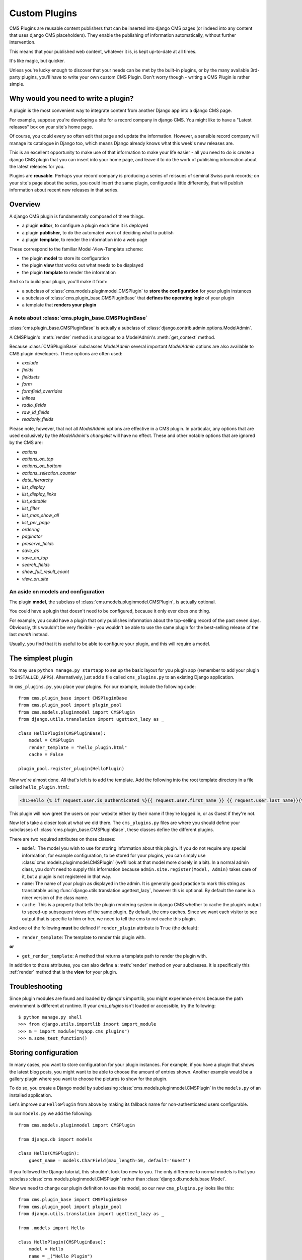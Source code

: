 .. _custom-plugins:

##############
Custom Plugins
##############

CMS Plugins are reusable content publishers that can be inserted into django
CMS pages (or indeed into any content that uses django CMS placeholders). They
enable the publishing of information automatically, without further
intervention.

This means that your published web content, whatever it is, is kept
up-to-date at all times.

It's like magic, but quicker.

Unless you're lucky enough to discover that your needs can be met by the
built-in plugins, or by the many available 3rd-party plugins, you'll have to
write your own custom CMS Plugin. Don't worry though - writing a CMS Plugin is
rather simple.

*************************************
Why would you need to write a plugin?
*************************************

A plugin is the most convenient way to integrate content from another Django
app into a django CMS page.

For example, suppose you're developing a site for a record company in django
CMS. You might like to have a "Latest releases" box on your site's home page.

Of course, you could every so often edit that page and update the information.
However, a sensible record company will manage its catalogue in Django too,
which means Django already knows what this week's new releases are.

This is an excellent opportunity to make use of that information to make your
life easier - all you need to do is create a django CMS plugin that you can
insert into your home page, and leave it to do the work of publishing information
about the latest releases for you.

Plugins are **reusable**. Perhaps your record company is producing a series of
reissues of seminal Swiss punk records; on your site's page about the series,
you could insert the same plugin, configured a little differently, that will
publish information about recent new releases in that series.

********
Overview
********

A django CMS plugin is fundamentally composed of three things.

* a plugin **editor**, to configure a plugin each time it is deployed
* a plugin **publisher**, to do the automated work of deciding what to publish
* a plugin **template**, to render the information into a web page

These correspond to the familiar Model-View-Template scheme:

* the plugin **model** to store its configuration
* the plugin **view** that works out what needs to be displayed
* the plugin **template** to render the information

And so to build your plugin, you'll make it from:

* a subclass of :class:`cms.models.pluginmodel.CMSPlugin` to
  **store the configuration** for your plugin instances
* a subclass of :class:`cms.plugin_base.CMSPluginBase` that **defines
  the operating logic** of your plugin
* a template that **renders your plugin**

A note about :class:`cms.plugin_base.CMSPluginBase`
===================================================

:class:`cms.plugin_base.CMSPluginBase` is actually a subclass of
:class:`django.contrib.admin.options.ModelAdmin`.

A CMSPlugin's :meth:`render` method is analogous to a ModelAdmin's
:meth:`get_context` method.

Because :class:`CMSPluginBase` subclasses `ModelAdmin` several important
`ModelAdmin` options are also available to CMS plugin developers. These options
are often used:

* `exclude`
* `fields`
* `fieldsets`
* `form`
* `formfield_overrides`
* `inlines`
* `radio_fields`
* `raw_id_fields`
* `readonly_fields`

Please note, however, that not all `ModelAdmin` options are effective in a CMS
plugin. In particular, any options that are used exclusively by the
`ModelAdmin`'s `changelist` will have no effect. These and other notable options
that are ignored by the CMS are:

* `actions`
* `actions_on_top`
* `actions_on_bottom`
* `actions_selection_counter`
* `date_hierarchy`
* `list_display`
* `list_display_links`
* `list_editable`
* `list_filter`
* `list_max_show_all`
* `list_per_page`
* `ordering`
* `paginator`
* `preserve_fields`
* `save_as`
* `save_on_top`
* `search_fields`
* `show_full_result_count`
* `view_on_site`


An aside on models and configuration
====================================

The plugin **model**, the subclass of :class:`cms.models.pluginmodel.CMSPlugin`,
is actually optional.

You could have a plugin that doesn't need to be configured, because it only
ever does one thing.

For example, you could have a plugin that only publishes information
about the top-selling record of the past seven days. Obviously, this wouldn't
be very flexible - you wouldn't be able to use the same plugin for the
best-selling release of the last *month* instead.

Usually, you find that it is useful to be able to configure your plugin, and this
will require a model.


*******************
The simplest plugin
*******************

You may use ``python manage.py startapp`` to set up the basic layout for you
plugin app (remember to add your plugin to ``INSTALLED_APPS``). Alternatively, just add a file called ``cms_plugins.py`` to an
existing Django application.

In ``cms_plugins.py``, you place your plugins. For our example, include the following code::

    from cms.plugin_base import CMSPluginBase
    from cms.plugin_pool import plugin_pool
    from cms.models.pluginmodel import CMSPlugin
    from django.utils.translation import ugettext_lazy as _

    class HelloPlugin(CMSPluginBase):
        model = CMSPlugin
        render_template = "hello_plugin.html"
        cache = False

    plugin_pool.register_plugin(HelloPlugin)

Now we're almost done. All that's left is to add the template. Add the
following into the root template directory in a file called
``hello_plugin.html``:

.. code-block:: html+django

    <h1>Hello {% if request.user.is_authenticated %}{{ request.user.first_name }} {{ request.user.last_name}}{% else %}Guest{% endif %}</h1>

This plugin will now greet the users on your website either by their name if
they're logged in, or as Guest if they're not.

Now let's take a closer look at what we did there. The ``cms_plugins.py`` files
are where you should define your subclasses of
:class:`cms.plugin_base.CMSPluginBase`, these classes define the different
plugins.

There are two required attributes on those classes:

* ``model``: The model you wish to use for storing information about this plugin.
  If you do not require any special information, for example configuration, to
  be stored for your plugins, you can simply use
  :class:`cms.models.pluginmodel.CMSPlugin` (we'll look at that model more
  closely in a bit). In a normal admin class, you don't need to supply this
  information because ``admin.site.register(Model, Admin)`` takes care of it,
  but a plugin is not registered in that way.
* ``name``: The name of your plugin as displayed in the admin. It is generally
  good practice to mark this string as translatable using
  :func:`django.utils.translation.ugettext_lazy`, however this is optional. By
  default the name is a nicer version of the class name.
* ``cache``: This is a property that tells the plugin rendering system in django
  CMS whether to cache the plugin’s output to speed-up subsequent views of the
  same plugin. By default, the cms caches. Since we want each visitor to see
  output that is specific to him or her, we need to tell the cms to not cache
  this plugin.

And one of the following **must** be defined if ``render_plugin`` attribute
is ``True`` (the default):

* ``render_template``: The template to render this plugin with.

**or**

* ``get_render_template``: A method that returns a template path to render the
  plugin with.

In addition to those attributes, you can also define a :meth:`render` method on
your subclasses. It is specifically this :ref:`render` method that is the
**view** for your plugin.


***************
Troubleshooting
***************

Since plugin modules are found and loaded by django's importlib, you might
experience errors because the path environment is different at runtime. If
your `cms_plugins` isn't loaded or accessible, try the following::

    $ python manage.py shell
    >>> from django.utils.importlib import import_module
    >>> m = import_module("myapp.cms_plugins")
    >>> m.some_test_function()

.. _storing configuration:

*********************
Storing configuration
*********************

In many cases, you want to store configuration for your plugin instances. For
example, if you have a plugin that shows the latest blog posts, you might want
to be able to choose the amount of entries shown. Another example would be a
gallery plugin where you want to choose the pictures to show for the plugin.

To do so, you create a Django model by subclassing
:class:`cms.models.pluginmodel.CMSPlugin` in the ``models.py`` of an installed
application.

Let's improve our ``HelloPlugin`` from above by making its fallback name for
non-authenticated users configurable.

In our ``models.py`` we add the following::

    from cms.models.pluginmodel import CMSPlugin

    from django.db import models

    class Hello(CMSPlugin):
        guest_name = models.CharField(max_length=50, default='Guest')


If you followed the Django tutorial, this shouldn't look too new to you. The
only difference to normal models is that you subclass
:class:`cms.models.pluginmodel.CMSPlugin` rather than
:class:`django.db.models.base.Model`.

Now we need to change our plugin definition to use this model, so our new
``cms_plugins.py`` looks like this::

    from cms.plugin_base import CMSPluginBase
    from cms.plugin_pool import plugin_pool
    from django.utils.translation import ugettext_lazy as _

    from .models import Hello

    class HelloPlugin(CMSPluginBase):
        model = Hello
        name = _("Hello Plugin")
        render_template = "hello_plugin.html"
        cache = False

        def render(self, context, instance, placeholder):
            context['instance'] = instance
            return context

    plugin_pool.register_plugin(HelloPlugin)

We changed the ``model`` attribute to point to our newly created ``Hello``
model and pass the model instance to the context.

As a last step, we have to update our template to make use of this
new configuration:

.. code-block:: html+django

    <h1>Hello {% if request.user.is_authenticated %}
      {{ request.user.first_name }} {{ request.user.last_name}}
    {% else %}
      {{ instance.guest_name }}
    {% endif %}</h1>

The only thing we changed there is that we use the template variable ``{{
instance.guest_name }}`` instead of the hardcoded ``Guest`` string in the else
clause.

.. warning::

    You cannot name your model fields the same as any installed plugins lower-
    cased model name, due to the implicit one-to-one relation Django uses for
    subclassed models. If you use all core plugins, this includes: ``file``,
    ``flash``, ``googlemap``, ``link``, ``picture``, ``snippetptr``,
    ``teaser``, ``twittersearch``, ``twitterrecententries`` and ``video``.

    Additionally, it is *recommended* that you avoid using ``page`` as a model
    field, as it is declared as a property of :class:`cms.models.pluginmodel.CMSPlugin`,
    and your plugin will not work as intended in the administration without
    further work.

.. warning::

    If you are using Python 2.x and overriding the ``__unicode__`` method of the
    model file, make sure to return its results as UTF8-string. Otherwise
    saving an instance of your plugin might fail with the frontend editor showing
    an <Empty> plugin instance. To return in unicode use a return statement like
    ``return u'{0}'.format(self.guest_name)``.

.. _handling-relations:

Handling Relations
==================

Everytime the page with your custom plugin is published the plugin is copied.
So if your custom plugin has foreign key (to it, or from it) or many-to-many
relations you are responsible for copying those related objects, if required,
whenever the CMS copies the plugin - **it won't do it for you automatically**.

Every plugin model inherits the empty
:meth:`cms.models.pluginmodel.CMSPlugin.copy_relations` method from the base
class, and it's called when your plugin is copied. So, it's there for you to
adapt to your purposes as required.

Typically, you will want it to copy related objects. To do this you should
create a method called ``copy_relations`` on your plugin model, that receives
the **old** instance of the plugin as an argument.

You may however decide that the related objects shouldn't be copied - you may
want to leave them alone, for example. Or, you might even want to choose some
altogether different relations for it, or to create new ones when it's
copied... it depends on your plugin and the way you want it to work.

If you do want to copy related objects, you'll need to do this in two slightly
different ways, depending on whether your plugin has relations *to* or *from*
other objects that need to be copied too:

For foreign key relations *from* other objects
----------------------------------------------

Your plugin may have items with foreign keys to it, which will typically be
the case if you set it up so that they are inlines in its admin. So you might
have two models, one for the plugin and one for those items::

    class ArticlePluginModel(CMSPlugin):
        title = models.CharField(max_length=50)

    class AssociatedItem(models.Model):
        plugin = models.ForeignKey(
            ArticlePluginModel,
            related_name="associated_item"
        )

You'll then need the ``copy_relations()`` method on your plugin model to loop
over the associated items and copy them, giving the copies foreign keys to the
new plugin::

    class ArticlePluginModel(CMSPlugin):
        title = models.CharField(max_length=50)

        def copy_relations(self, oldinstance):
            for associated_item in oldinstance.associated_item.all():
                # instance.pk = None; instance.pk.save() is the slightly odd but
                # standard Django way of copying a saved model instance
                associated_item.pk = None
                associated_item.plugin = self
                associated_item.save()

For many-to-many or foreign key relations *to* other objects
------------------------------------------------------------

Let's assume these are the relevant bits of your plugin::

    class ArticlePluginModel(CMSPlugin):
        title = models.CharField(max_length=50)
        sections = models.ManyToManyField(Section)

Now when the plugin gets copied, you want to make sure the sections stay, so
it becomes::

    class ArticlePluginModel(CMSPlugin):
        title = models.CharField(max_length=50)
        sections = models.ManyToManyField(Section)

        def copy_relations(self, oldinstance):
            self.sections = oldinstance.sections.all()

If your plugins have relational fields of both kinds, you may of course need
to use *both* the copying techniques described above.

Relations *between* plugins
---------------------------

It is much harder to manage the copying of relations when they are from one plugin to another.

See the GitHub issue `copy_relations() does not work for relations between cmsplugins #4143
<https://github.com/divio/django-cms/issues/4143>`_ for more details.

********
Advanced
********

Inline Admin
============

If you want to have the foreign key relation as a inline admin, you can create a admin.StackedInline class
and put it in the Plugin to "inlines". Then you can use the inline Admin form for your foreign key references.
inline admin::

    class ItemInlineAdmin(admin.StackedInline):
        model = AssociatedItem


    class ArticlePlugin(CMSPluginBase):
        model = ArticlePluginModel
        name = _("Article Plugin")
        render_template = "article/index.html"
        inlines = (ItemInlineAdmin,)

        def render(self, context, instance, placeholder):
            items = instance.associated_item.all()
            context.update({
                'items': items,
                'instance': instance,
            })
            return context

Plugin form
===========

Since :class:`cms.plugin_base.CMSPluginBase` extends
:class:`django.contrib.admin.options.ModelAdmin`, you can customize the form
for your plugins just as you would customize your admin interfaces.

The template that the plugin editing mechanism uses is
``cms/templates/admin/cms/page/plugin/change_form.html``. You might need to
change this.

If you want to customise this the best way to do it is:

* create a template of your own that extends ``cms/templates/admin/cms/page/plugin/change_form.html``
  to provide the functionality you require;
* provide your :class:`cms.plugin_base.CMSPluginBase` subclass with a
  ``change_form_template`` attribute pointing at your new template.

Extending ``admin/cms/page/plugin/change_form.html`` ensures that you'll keep
a unified look and functionality across your plugins.

There are various reasons *why* you might want to do this. For example, you
might have a snippet of JavaScript that needs to refer to a template
variable), which you'd likely place in ``{% block extrahead %}``, after a ``{{
block.super }}`` to inherit the existing items that were in the parent
template.

Or: ``cms/templates/admin/cms/page/plugin/change_form.html`` extends Django's
own ``admin/base_site.html``, which loads a rather elderly version of jQuery,
and your plugin admin might require something newer. In this case, in your
custom ``change_form_template`` you could do something like::

    {% block jquery %}
        <script type="text/javascript" src="///ajax.googleapis.com/ajax/libs/jquery/1.8.0/jquery.min.js" type="text/javascript"></script>
    {% endblock jquery %}``

to override the ``{% block jquery %}``.

.. _custom-plugins-handling-media:


Handling media
==============

If your plugin depends on certain media files, javascript or stylesheets, you
can include them from your plugin template using `django-sekizai`_. Your CMS
templates are always enforced to have the ``css`` and ``js`` sekizai namespaces,
therefore those should be used to include the respective files. For more
information about django-sekizai, please refer to the
`django-sekizai documentation`_.

Note that sekizai *can't* help you with the *admin-side* plugin templates -
what follows is for your plugins' *output* templates.

Sekizai style
-------------

To fully harness the power of django-sekizai, it is helpful to have a consistent
style on how to use it. Here is a set of conventions that should be followed
(but don't necessarily need to be):

* One bit per ``addtoblock``. Always include one external CSS or JS file per
  ``addtoblock`` or one snippet per ``addtoblock``. This is needed so
  django-sekizai properly detects duplicate files.
* External files should be on one line, with no spaces or newlines between the
  ``addtoblock`` tag and the HTML tags.
* When using embedded javascript or CSS, the HTML tags should be on a newline.

A **good** example:

.. code-block:: html+django

    {% load sekizai_tags %}

    {% addtoblock "js" %}<script type="text/javascript" src="{{ MEDIA_URL }}myplugin/js/myjsfile.js"></script>{% endaddtoblock %}
    {% addtoblock "js" %}<script type="text/javascript" src="{{ MEDIA_URL }}myplugin/js/myotherfile.js"></script>{% endaddtoblock %}
    {% addtoblock "css" %}<link rel="stylesheet" type="text/css" href="{{ MEDIA_URL }}myplugin/css/astylesheet.css">{% endaddtoblock %}
    {% addtoblock "js" %}
    <script type="text/javascript">
        $(document).ready(function(){
            doSomething();
        });
    </script>
    {% endaddtoblock %}

A **bad** example:

.. code-block:: html+django

    {% load sekizai_tags %}

    {% addtoblock "js" %}<script type="text/javascript" src="{{ MEDIA_URL }}myplugin/js/myjsfile.js"></script>
    <script type="text/javascript" src="{{ MEDIA_URL }}myplugin/js/myotherfile.js"></script>{% endaddtoblock %}
    {% addtoblock "css" %}
        <link rel="stylesheet" type="text/css" href="{{ MEDIA_URL }}myplugin/css/astylesheet.css"></script>
    {% endaddtoblock %}
    {% addtoblock "js" %}<script type="text/javascript">
        $(document).ready(function(){
            doSomething();
        });
    </script>{% endaddtoblock %}


.. _plugin-context-processors:


Plugin Context
==============

The plugin has access to the django template context. You can override
variables using the ``with`` tag.

Example::

    {% with 320 as width %}{% placeholder "content" %}{% endwith %}


Plugin Context Processors
=========================

Plugin context processors are callables that modify all plugins' context before
rendering. They are enabled using the :setting:`CMS_PLUGIN_CONTEXT_PROCESSORS`
setting.

A plugin context processor takes 3 arguments:

* ``instance``: The instance of the plugin model
* ``placeholder``: The instance of the placeholder this plugin appears in.
* ``context``: The context that is in use, including the request.

The return value should be a dictionary containing any variables to be added to
the context.

Example::

    def add_verbose_name(instance, placeholder, context):
        '''
        This plugin context processor adds the plugin model's verbose_name to context.
        '''
        return {'verbose_name': instance._meta.verbose_name}



Plugin Processors
=================

Plugin processors are callables that modify all plugins' output after rendering.
They are enabled using the :setting:`CMS_PLUGIN_PROCESSORS` setting.

A plugin processor takes 4 arguments:

* ``instance``: The instance of the plugin model
* ``placeholder``: The instance of the placeholder this plugin appears in.
* ``rendered_content``: A string containing the rendered content of the plugin.
* ``original_context``: The original context for the template used to render
  the plugin.

.. note:: Plugin processors are also applied to plugins embedded in Text
          plugins (and any custom plugin allowing nested plugins). Depending on
          what your processor does, this might break the output. For example,
          if your processor wraps the output in a ``div`` tag, you might end up
          having ``div`` tags inside of ``p`` tags, which is invalid. You can
          prevent such cases by returning ``rendered_content`` unchanged if
          ``instance._render_meta.text_enabled`` is ``True``, which is the case
          when rendering an embedded plugin.

Example
-------

Suppose you want to wrap each plugin in the main placeholder in a colored box
but it would be too complicated to edit each individual plugin's template:

In your ``settings.py``::

    CMS_PLUGIN_PROCESSORS = (
        'yourapp.cms_plugin_processors.wrap_in_colored_box',
    )

In your ``yourapp.cms_plugin_processors.py``::

    def wrap_in_colored_box(instance, placeholder, rendered_content, original_context):
        '''
        This plugin processor wraps each plugin's output in a colored box if it is in the "main" placeholder.
        '''
        # Plugins not in the main placeholder should remain unchanged
        # Plugins embedded in Text should remain unchanged in order not to break output
        if placeholder.slot != 'main' or (instance._render_meta.text_enabled and instance.parent):
            return rendered_content
        else:
            from django.template import Context, Template
            # For simplicity's sake, construct the template from a string:
            t = Template('<div style="border: 10px {{ border_color }} solid; background: {{ background_color }};">{{ content|safe }}</div>')
            # Prepare that template's context:
            c = Context({
                'content': rendered_content,
                # Some plugin models might allow you to customize the colors,
                # for others, use default colors:
                'background_color': instance.background_color if hasattr(instance, 'background_color') else 'lightyellow',
                'border_color': instance.border_color if hasattr(instance, 'border_color') else 'lightblue',
            })
            # Finally, render the content through that template, and return the output
            return t.render(c)


.. _Django admin documentation: http://docs.djangoproject.com/en/dev/ref/contrib/admin/
.. _django-sekizai: https://github.com/ojii/django-sekizai
.. _django-sekizai documentation: http://django-sekizai.readthedocs.org


Nested Plugins
==============

You can nest CMS Plugins in themselves. There's a few things required to
achieve this functionality:

`models.py`::

    class ParentPlugin(CMSPlugin):
        # add your fields here

    class ChildPlugin(CMSPlugin):
        # add your fields here

`cms_plugins.py`::

    from .models import ParentPlugin, ChildPlugin

    class ParentCMSPlugin(CMSPluginBase):
        render_template = 'parent.html'
        name = 'Parent'
        model = ParentPlugin
        allow_children = True  # This enables the parent plugin to accept child plugins
        # child_classes = ['ChildCMSPlugin']  # You can also specify a list of plugins that are accepted as children,
                                                or leave it away completely to accept all

        def render(self, context, instance, placeholder):
            context['instance'] = instance
            return context

    plugin_pool.register_plugin(ParentCMSPlugin)


    class ChildCMSPlugin(CMSPluginBase):
        render_template = 'child.html'
        name = 'Child'
        model = ChildPlugin
        require_parent = True  # Is it required that this plugin is a child of another plugin?
        # parent_classes = ['ParentCMSPlugin']  # You can also specify a list of plugins that are accepted as parents,
                                                or leave it away completely to accept all

        def render(self, context, instance, placeholder):
            context['instance'] = instance
            return context

    plugin_pool.register_plugin(ChildCMSPlugin)


`parent.html`::

    {% load cms_tags %}

    <div class="plugin parent">
        {% for plugin in instance.child_plugin_instances %}
            {% render_plugin plugin %}
        {% endfor %}
    </div>


`child.html`::

    <div class="plugin child">
        {{ instance }}
    </div>


.. _extending_context_menus:

Extending context menus of placeholders or plugins
==================================================

There are three possibilities to extend the context menus
of placeholders or plugins.

* You can either extend a placeholder context menu.
* You can extend all plugin context menus.
* You can extend the current plugin context menu.

For this purpose you can overwrite 3 methods on CMSPluginBase.

* :ref:`get_extra_placeholder_menu_items`
* :ref:`get_extra_global_plugin_menu_items`
* :ref:`get_extra_local_plugin_menu_items`

Example::

    class AliasPlugin(CMSPluginBase):
        name = _("Alias")
        allow_children = False
        model = AliasPluginModel
        render_template = "cms/plugins/alias.html"

        def render(self, context, instance, placeholder):
            context['instance'] = instance
            context['placeholder'] = placeholder
            if instance.plugin_id:
                plugins = instance.plugin.get_descendants(include_self=True).order_by('placeholder', 'tree_id', 'level',
                                                                                      'position')
                plugins = downcast_plugins(plugins)
                plugins[0].parent_id = None
                plugins = build_plugin_tree(plugins)
                context['plugins'] = plugins
            if instance.alias_placeholder_id:
                content = render_placeholder(instance.alias_placeholder, context)
                print content
                context['content'] = mark_safe(content)
            return context

        def get_extra_global_plugin_menu_items(self, request, plugin):
            return [
                PluginMenuItem(
                    _("Create Alias"),
                    reverse("admin:cms_create_alias"),
                    data={'plugin_id': plugin.pk, 'csrfmiddlewaretoken': get_token(request)},
                )
            ]

        def get_extra_placeholder_menu_items(self, request, placeholder):
            return [
                PluginMenuItem(
                    _("Create Alias"),
                    reverse("admin:cms_create_alias"),
                    data={'placeholder_id': placeholder.pk, 'csrfmiddlewaretoken': get_token(request)},
                )
            ]

        def get_plugin_urls(self):
            urlpatterns = [
                url(r'^create_alias/$', self.create_alias, name='cms_create_alias'),
            ]
            urlpatterns = patterns('', *urlpatterns)
            return urlpatterns

        def create_alias(self, request):
            if not request.user.is_staff:
                return HttpResponseForbidden("not enough privileges")
            if not 'plugin_id' in request.POST and not 'placeholder_id' in request.POST:
                return HttpResponseBadRequest("plugin_id or placeholder_id POST parameter missing.")
            plugin = None
            placeholder = None
            if 'plugin_id' in request.POST:
                pk = request.POST['plugin_id']
                try:
                    plugin = CMSPlugin.objects.get(pk=pk)
                except CMSPlugin.DoesNotExist:
                    return HttpResponseBadRequest("plugin with id %s not found." % pk)
            if 'placeholder_id' in request.POST:
                pk = request.POST['placeholder_id']
                try:
                    placeholder = Placeholder.objects.get(pk=pk)
                except Placeholder.DoesNotExist:
                    return HttpResponseBadRequest("placeholder with id %s not found." % pk)
                if not placeholder.has_change_permission(request):
                    return HttpResponseBadRequest("You do not have enough permission to alias this placeholder.")
            clipboard = request.toolbar.clipboard
            clipboard.cmsplugin_set.all().delete()
            language = request.LANGUAGE_CODE
            if plugin:
                language = plugin.language
            alias = AliasPluginModel(language=language, placeholder=clipboard, plugin_type="AliasPlugin")
            if plugin:
                alias.plugin = plugin
            if placeholder:
                alias.alias_placeholder = placeholder
            alias.save()
            return HttpResponse("ok")
